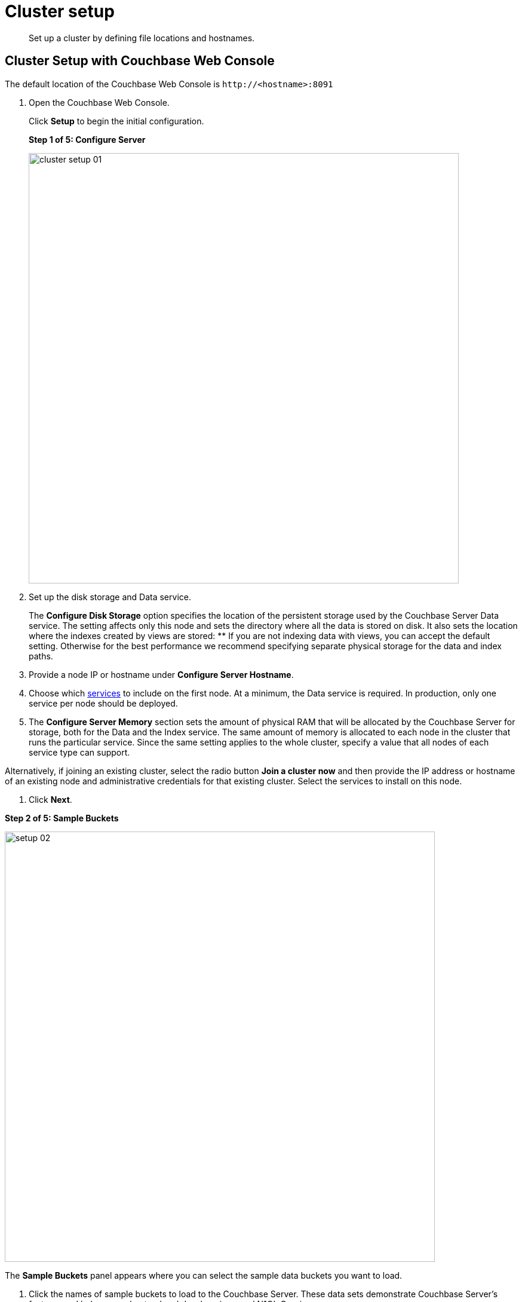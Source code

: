 [#concept_nrl_2dg_ps]
= Cluster setup

[abstract]
Set up a cluster by defining file locations and hostnames.

== Cluster Setup with Couchbase Web Console

The default location of the Couchbase Web Console is `+http://<hostname>:8091+`

. Open the Couchbase Web Console.
+
Click [.uicontrol]*Setup* to begin the initial configuration.
+
*Step 1 of 5: Configure Server*
+
[#image_wmt_pbd_dt]
image::admin/picts/cluster-setup-01.png[,720,align=left]

. Set up the disk storage and Data service.
+
The [.uicontrol]*Configure Disk Storage* option specifies the location of the persistent storage used by the Couchbase Server Data service.
The setting affects only this node and sets the directory where all the data is stored on disk.
It also sets the location where the indexes created by views are stored:
 ** If you are not indexing data with views, you can accept the default setting.
Otherwise for the best performance we recommend specifying separate physical storage for the data and index paths.

. Provide a node IP or hostname under [.uicontrol]*Configure Server Hostname*.
. Choose which xref:concepts:multidimensional-scaling.adoc#concept_ckt_svy_zs[services] to include on the first node.
At a minimum, the Data service is required.
In production, only one service per node should be deployed.
. The [.uicontrol]*Configure Server Memory* section sets the amount of physical RAM that will be allocated by the Couchbase Server for storage, both for the Data and the Index service.
The same amount of memory is allocated to each node in the cluster that runs the particular service.
Since the same setting applies to the whole cluster, specify a value that all nodes of each service type can support.

Alternatively, if joining an existing cluster, select the radio button [.uicontrol]*Join a cluster now* and then provide the IP address or hostname of an existing node and administrative credentials for that existing cluster.
Select the services to install on this node.

. Click [.uicontrol]*Next*.

*Step 2 of 5: Sample Buckets*

image:install/picts/setup-02.png[,720,align=left]

The [.uicontrol]*Sample Buckets* panel appears where you can select the sample data buckets you want to load.

. Click the names of sample buckets to load to the Couchbase Server.
These data sets demonstrate Couchbase Server's features and help you understand and develop views and N1QL Queries.

If you decide to install sample data, the installer creates one Couchbase bucket for each set of sample data you choose.

After you create sample data buckets, the [.uicontrol]*Create Default Bucket* panel appears where you create a new default data bucket.

*Step 3 of 5: Create Default Bucket*

[#image_vjc_tfk_3v]
image::install/picts/setup-03.png[,720]

. Set up a test bucket for Couchbase Server.
You can change all bucket settings later, except for the bucket name.
See xref:bucket-setup.adoc#topic_jbt_4jn_vs[Bucket setup] for more information.
. Accept all defaults in this panel.

Couchbase Server will create a new data bucket named `default`.
You can use this test bucket to learn more about Couchbase Server and use it in a test environment.

Click [.uicontrol]*Next*.

*Step 4 of 5: Notifications*

[#image_yrl_5fk_3v]
image::install/picts/setup-04.png[,720,align=left]

. In the [.uicontrol]*Notifications* screen, select [.uicontrol]*Enable software update notifications*.

Couchbase Web Console communicates with Couchbase Server nodes and confirms the version numbers of each node.

As long as you have Internet access this information will be sent anonymously to Couchbase corporate, which uses this information only to provide you with updates and information to help improve Couchbase Server and related products.
When you provide an email address, it is added to the Couchbase community mailing list for news and update information about Couchbase and related products.
You can unsubscribe from the mailing list at any time using the Unsubscribe link provided in each newsletter.

Couchbase Web Console communicates the following information:
 ** The current version.
When a new version of Couchbase Server exists, you get information about where you can download the new version.
 ** Information about the size and configuration of your Couchbase cluster to Couchbase corporate.
This information helps prioritize the development efforts.

. Read the terms and conditions and then select `I agree to the terms and conditions associated with this product` and click [.uicontrol]*Next*.

*Step 5 of 5: Configure Server*

[#image_ahp_vfk_3v]
image::install/picts/setup-05.png[,720,align=left]

. The screen [.uicontrol]*Configure this Server* is the last configuration step.
Enter a cluster administrator's username and password.
Your username can have up to 24 characters, and your password must have 6 to 24 characters.
Use these credentials each time you add a new server into the cluster.
These are the same credentials you use for Couchbase Server REST API.
. After you finish this setup, you see the Couchbase Web Console with the Cluster Overview page.
Couchbase Server is now running and ready to use.

== Settings Configuration with CLI or REST API

Configure other settings, such as the port and RAM, using CLI or REST API.

Command-line tools:: The command-line tools included with your Couchbase Server installation includes xref:cli:cli-intro.adoc#topic_c4y_k5d_54[couchbase-cli]tool, which allows access to the core functionality of the Couchbase Server by providing a wrapper to the REST API.

REST API:: Couchbase Server can be configured and controlled using xref:rest-api:rest-intro.adoc#topic_d3j_g5d_54[REST],  on which both the command-line tools and Web interface to Couchbase Server are based.
